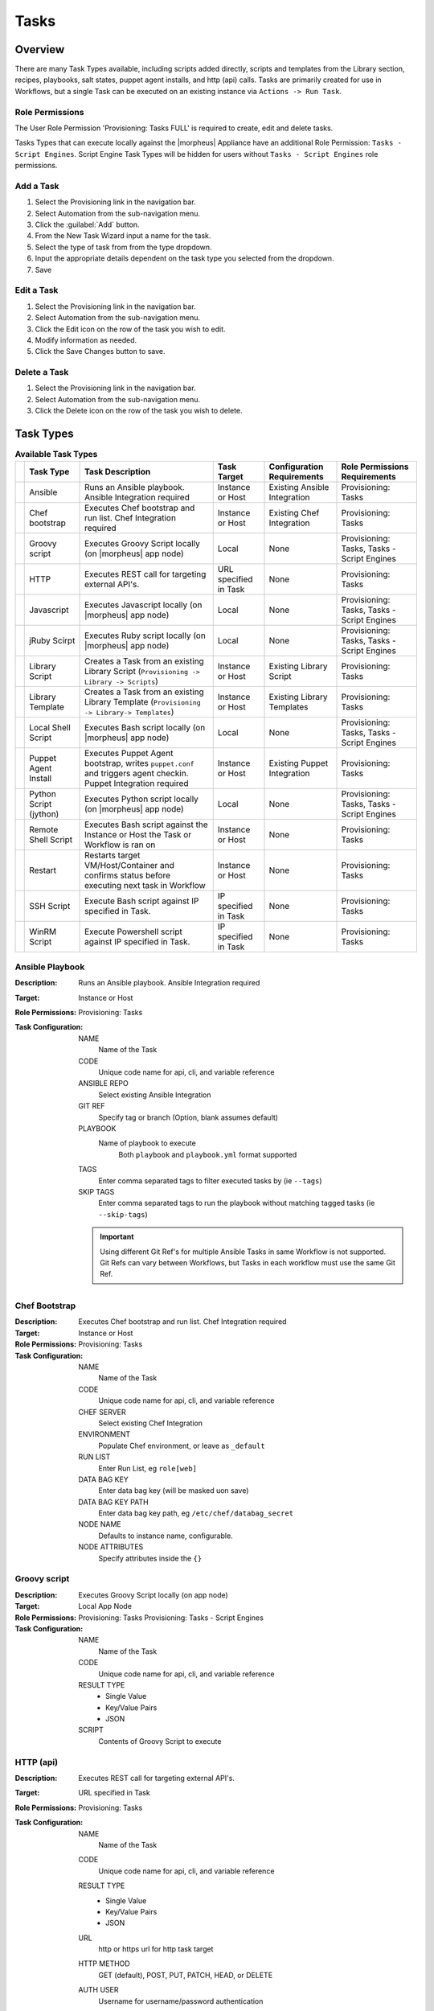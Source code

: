 Tasks
-----

.. |ansible| image:: /images/automation/tasks/ansible-e488f61cefa223236abd1b40af950439.png
.. |chef| image:: /images/automation/tasks/chef-66ca1aef7d659471d9219530dd576ce9.png
.. |groovy| image:: /images/automation/tasks/groovy-3ae2a0a8a649cf64717fc8b159d6836b.png
.. |http| image:: /images/automation/tasks/http-2d0ab035cb2ee622c520ad3e013e959d.png
.. |javascript| image:: /images/automation/tasks/javascript-1b4151066591cf1150ce76904e63dd04.png
.. |jruby| image:: /images/automation/tasks/jruby-3de7c63116cea7cce4116db537ac2458.png
.. |jython| image:: /images/automation/tasks/jython-842a43046c24ba18f4d78088bce6105f.png
.. |restart| image:: /images/automation/tasks/restart-9fefb1980aa7ff8ecd7f782f19376cda.png
.. |shellscript| image:: /images/automation/tasks/script-501d006c699c8ffbb471e05e1b975005.png
.. |template| image:: /images/automation/tasks/containerTemplate-cd1594dec2fd11d5709e12cb94e22d68.png
.. |ssh| image:: /images/automation/tasks/ssh-ab1b26b75b17c3ef85f99afdadeb0371.png
.. |winrm| image:: /images/automation/tasks/winrm-944c5bdddc2dc53b1c32dda533a09ee8.png
.. |libraryscript| image:: /images/automation/tasks/containerScript-5ec043b7a9611549f58ae27d9e9aa88a.png
.. |puppet| image:: /images/automation/tasks/puppet-d39e3a20a47d04a44d6d2a854b2acd65.png
.. |localscript| image:: /images/automation/tasks/localScript-bfbe0063e4e6c35ed1c4e5898c88e007.png

Overview
^^^^^^^^

There are many Task Types available, including scripts added directly, scripts and templates from the Library section, recipes, playbooks, salt states, puppet agent installs, and http (api) calls. Tasks are primarily created for use in Workflows, but a single Task can be executed on an existing instance via ``Actions -> Run Task``.

Role Permissions
````````````````

The User Role Permission 'Provisioning: Tasks  FULL' is required to create, edit and delete tasks.

Tasks Types that can execute locally against the |morpheus| Appliance have an additional Role Permission: ``Tasks - Script Engines``. Script Engine Task Types will be hidden for users without ``Tasks - Script Engines`` role permissions.

Add a Task
``````````

#. Select the Provisioning link in the navigation bar.
#. Select Automation from the sub-navigation menu.
#. Click the :guilabel:`Add` button.
#. From the New Task Wizard input a name for the task.
#. Select the type of task from from the type dropdown.
#. Input the appropriate details dependent on the task type you selected from the dropdown.
#. Save

Edit a Task
```````````

#. Select the Provisioning link in the navigation bar.
#. Select Automation from the sub-navigation menu.
#. Click the Edit icon on the row of the task you wish to edit.
#. Modify information as needed.
#. Click the Save Changes button to save.

Delete a Task
`````````````

#. Select the Provisioning link in the navigation bar.
#. Select Automation from the sub-navigation menu.
#. Click the Delete icon on the row of the task you wish to delete.

Task Types
^^^^^^^^^^

.. list-table:: **Available Task Types**
   :header-rows: 1

   * -
     - Task Type
     - Task Description
     - Task Target
     - Configuration Requirements
     - Role Permissions Requirements
   * - |ansible|
     - Ansible
     - Runs an Ansible playbook. Ansible Integration required
     - Instance or Host
     - Existing Ansible Integration
     - Provisioning: Tasks
   * - |chef|
     - Chef bootstrap
     - Executes Chef bootstrap and run list. Chef Integration required
     - Instance or Host
     - Existing Chef Integration
     - Provisioning: Tasks
   * - |groovy|
     - Groovy script
     - Executes Groovy Script locally (on |morpheus| app node)
     - Local
     - None
     - Provisioning: Tasks, Tasks - Script Engines
   * - |http|
     - HTTP
     - Executes REST call for targeting external API's.
     - URL specified in Task
     - None
     - Provisioning: Tasks
   * - |javascript|
     - Javascript
     - Executes Javascript locally (on |morpheus| app node)
     - Local
     - None
     - Provisioning: Tasks, Tasks - Script Engines
   * - |jruby|
     - jRuby Scirpt
     - Executes Ruby script locally (on |morpheus| app node)
     - Local
     - None
     - Provisioning: Tasks, Tasks - Script Engines
   * - |libraryscript|
     - Library Script
     - Creates a Task from an existing Library Script (``Provisioning -> Library -> Scripts``)
     - Instance or Host
     - Existing Library Script
     - Provisioning: Tasks
   * - |template|
     - Library Template
     - Creates a Task from an existing Library Template (``Provisioning -> Library-> Templates``)
     - Instance or Host
     - Existing Library Templates
     - Provisioning: Tasks
   * - |localscript|
     - Local Shell Script
     - Executes Bash script locally (on |morpheus| app node)
     - Local
     - None
     - Provisioning: Tasks, Tasks - Script Engines
   * - |puppet|
     - Puppet Agent Install
     - Executes Puppet Agent bootstrap, writes ``puppet.conf`` and triggers agent checkin. Puppet Integration required
     - Instance or Host
     - Existing Puppet Integration
     - Provisioning: Tasks
   * - |jython|
     - Python Script (jython)
     - Executes Python script locally (on |morpheus| app node)
     - Local
     - None
     - Provisioning: Tasks, Tasks - Script Engines
   * - |shellscript|
     - Remote Shell Script
     - Executes Bash script against the Instance or Host the Task or Workflow is ran on
     - Instance or Host
     - None
     - Provisioning: Tasks
   * - |restart|
     - Restart
     - Restarts target VM/Host/Container and confirms status before executing next task in Workflow
     - Instance or Host
     - None
     - Provisioning: Tasks
   * - |ssh|
     - SSH Script
     - Execute Bash script against IP specified in Task.
     - IP specified in Task
     - None
     - Provisioning: Tasks
   * - |winrm|
     - WinRM Script
     - Execute Powershell script against IP specified in Task.
     - IP specified in Task
     - None
     - Provisioning: Tasks


|ansible| Ansible Playbook
``````````````````````````````````
:Description:
  Runs an Ansible playbook. Ansible Integration required
:Target:
  Instance or Host
:Role Permissions:
  Provisioning: Tasks
:Task Configuration:
   NAME
     Name of the Task
   CODE
     Unique code name for api, cli, and variable reference
   ANSIBLE REPO
    Select existing Ansible Integration
   GIT REF
    Specify tag or branch (Option, blank assumes default)
   PLAYBOOK
    Name of playbook to execute
       Both ``playbook`` and ``playbook.yml`` format supported
   TAGS
    Enter comma separated tags to filter executed tasks by (ie ``--tags``)
   SKIP TAGS
    Enter comma separated tags to run the playbook without matching tagged tasks (ie ``--skip-tags``)

   .. IMPORTANT:: Using different Git Ref's for multiple Ansible Tasks in same Workflow is not supported. Git Refs can vary between Workflows, but Tasks in each workflow must use the same Git Ref.

|chef| Chef Bootstrap
````````````````````````````
:Description:
  Executes Chef bootstrap and run list. Chef Integration required
:Target:
  Instance or Host
:Role Permissions:
  Provisioning: Tasks
:Task Configuration:
  NAME
   Name of the Task
  CODE
    Unique code name for api, cli, and variable reference
  CHEF SERVER
    Select existing Chef Integration
  ENVIRONMENT
    Populate Chef environment, or leave as ``_default``
  RUN LIST
    Enter Run List, eg ``role[web]``
  DATA BAG KEY
    Enter data bag key (will be masked uon save)
  DATA BAG KEY PATH
    Enter data bag key path, eg ``/etc/chef/databag_secret``
  NODE NAME
    Defaults to instance name, configurable.
  NODE ATTRIBUTES
    Specify attributes inside the ``{}``


|groovy| Groovy script
```````````````````````
:Description:
  Executes Groovy Script locally (on app node)
:Target:
  Local App Node
:Role Permissions:
  Provisioning: Tasks
  Provisioning: Tasks - Script Engines
:Task Configuration:
  NAME
    Name of the Task
  CODE
    Unique code name for api, cli, and variable reference
  RESULT TYPE
    - Single Value
    - Key/Value Pairs
    - JSON
  SCRIPT
    Contents of Groovy Script to execute


|http| HTTP (api)
```````````````````
:Description:
  Executes REST call for targeting external API's.
:Target:
  URL specified in Task
:Role Permissions:
  Provisioning: Tasks
:Task Configuration:
  NAME
    Name of the Task
  CODE
    Unique code name for api, cli, and variable reference
  RESULT TYPE
    - Single Value
    - Key/Value Pairs
    - JSON
  URL
    http or https url for http task target
  HTTP METHOD
    GET (default), POST, PUT, PATCH, HEAD, or DELETE
  AUTH USER
    Username for username/password authentication
  PASSWORD
    Password for username/password authentication
  BODY
    Request Body
  HTTP HEADERS
    Enter requests headers
      .. list-table:: **Http Header examples**

         * - Authorization
           - Bearer `token`
         * - Content-Type
           - application/json

|javascript| Javascript
```````````````````````
:Description:
  Executes Javascript locally (on app node)
:Target:
  Local App Node
:Role Permissions:
  Provisioning: Tasks
  Provisioning: Tasks - Script Engines
:Task Configuration:
  NAME
    Name of the Task
  CODE
    Unique code name for api, cli, and variable reference
  RESULT TYPE
    - Single Value
    - Key/Value Pairs
    - JSON
  SCRIPT
    Contents of Javascript to execute


|jruby| jRuby Script
````````````````````````````
:Description:
  Executes Ruby script locally (on app node)
:Target:
  Local App Node
:Role Permissions:
  Provisioning: Tasks
  Provisioning: Tasks - Script Engines
:Task Configuration:
  NAME
    Name of the Task
  CODE
    Unique code name for api, cli, and variable reference
  RESULT TYPE
    - Single Value
    - Key/Value Pairs
    - JSON
  SCRIPT
    Contents of jRuby Script to execute


|libraryscript| Library Script
```````````````````````````````
:Description:
  Creates a Task for an existing Library Script (``Provisioning -> Library -> Scripts``)
:Target:
  Instance or Host
:Role Permissions:
  Provisioning: Tasks
:Task Configuration:
  NAME
    Name of the Task
  CODE
    Unique code name for api, cli, and variable reference
  RESULT TYPE
    - Single Value
    - Key/Value Pairs
    - JSON
  SCRIPT
    Search for and select existing Library Script

|template| Library Template
```````````````````````````````
:Description:
  Creates a Task for an existing Library Template (``Provisioning -> Library-> Templates``)
:Target:
  Instance or Host
:Role Permissions:
  Provisioning: Tasks
:Task Configuration:
  NAME
    Name of the Task
  CODE
    Unique code name for api, cli, and variable reference
  TEMPLATE
    Search for and select existing Library Template

|localscript| Local Shell Script
`````````````````````````````````
:Description:
  Executes Bash script locally (on |morpheus| app node)
:Target:
  Local App Node
:Role Permissions:
  Provisioning: Tasks
  Provisioning: Tasks - Script Engines
:Task Configuration:
  NAME
    Name of the Task
  CODE
    Unique code name for api, cli, and variable reference
  RESULT TYPE
    - Single Value
    - Key/Value Pairs
    - JSON
  GIT REPO
    Select a Git Repo which can be referenced in the Script.
  GIT REF
    Specify git ref such as branch
  SCRIPT
    Bash Script to execute. If a Git Repo is specified, files in the repo can be called in the script.

|puppet| Puppet Agent Install
```````````````````````````````````
:Description:
  Executes Puppet Agent bootstrap, writes ``puppet.conf`` and triggers agent checkin. Puppet Integration required
:Target:
  Instance or Host
:Role Permissions:
  Provisioning: Tasks
:Task Configuration:
  NAME
    Name of the Task
  PUPPET MASTER
    Select Puppet Master from existing Puppet Integration
  PUPPET NODE NAME
    Enter Puppet Node Name. Variables supported eg. ``"<%= instance.name %>"``
  PUPPET ENVIRONMENT
    Enter Puppet Env. eg. ``production``


|jython| Python Script (jython)
`````````````````````````````````````
:Description:
  Executes Python script locally (on app node)
:Target:
  Local App Node
:Role Permissions:
  Provisioning: Tasks
  Provisioning: Tasks - Script Engines
:Task Configuration:
  NAME
    Name of the Task
  CODE
    Unique code name for api, cli, and variable reference
  TYPE
    Python Script (jython)
  RESULT TYPE
    - Single Value
    - Key/Value Pairs
    - JSON
  SCRIPT
    Python Script (jython) Script to execute

|shellscript| Remote Shell Script
``````````````````````````````````
:Description:
  Executes Bash script against the Instance or Host the Task or Workflow is ran on
:Target:
  Instance or Host
:Role Permissions:
  Provisioning: Tasks
:Task Configuration:
  NAME
    Name of the Task
  CODE
    Unique code name for api, cli, and variable reference
  RESULT TYPE
    - Single Value
    - Key/Value Pairs
    - JSON
  SCRIPT
    Enter Bash Script to execute

|restart| Restart
``````````````````````
:Description:
  Specifically for use in Workflows after a task that requires a restart, the Restart task executes a restart on the target Instance or Host. Morpheus will wait until the restart is complete to execute the next task in the workflow phase.
:Target:
  Instance or Host
:Role Permissions:
  Provisioning: Tasks
:Task Configuration:
  NAME
    Name of the Task
  CODE
    Unique code name for api, cli, and variable reference

|ssh| SSH Script
`````````````````````````
:Description:
  Execute Bash script against IP specified in Task.
:Target:
  IP specified in Task
:Role Permissions:
  Provisioning: Tasks
:Task Configuration:
  NAME
    Name of the Task
  CODE
    Unique code name for api, cli, and variable reference
  RESULT TYPE
    - Single Value
    - Key/Value Pairs
    - JSON
  IP ADDRESS
    IP Address of the ssh task target
  PORT
    SSH port for ssh task target (22 default)
  KEY
    Select existing Keypair for key auth
  USERNAME
    Username for ssh task target
  PASSWORD
    Password for ssh task target
  SCRIPT
    Enter Bash Script to execute


WinRM Script
````````````
|winrm|

:Description:
  Execute Powershell script against IP specified in Task.
:Target:
  IP specified in Task
:Role Permissions:
  Provisioning: Tasks
:Task Configuration:
  NAME
    Name of the Task
  CODE
    Unique code name for api, cli, and variable reference
  RESULT TYPE
    - Single Value
    - Key/Value Pairs
    - JSON
  IP ADDRESS
    IP Address of the WinRM task target
  PORT
    SSH port for WinRM task target (5985 default)
  USERNAME
    Username for WinRM task target
  PASSWORD
    Password for WinRM task target
  SCRIPT
    Enter Script to execute


Task Results
^^^^^^^^^^^^

Overview
`````````
Task Results allow Tasks to use the output from preceding Tasks in the same Workflow via results variables. 

Configure Tasks
```````````````
In script type tasks, if ``RESULT TYPE`` is set, |morpheus| will store the Task's output as a variable.

Results Types
`````````````

- Single Value
   Entire task output is stored in ``<%=results.taskCode%>`` or ``<%=results["Task Name"]%>`` variable.
- Key/Value pairs
   Expects ``key=value,key=value`` output. Entire task output is available with ``<%=results.taskCode%>`` or ``<%=results["Task Name"]%>`` variable (output inside ``[]``). Individual Values are avilable with ``<%=results.taskCode.key%>`` variables.
- JSON
   Expects ``key:value,key:value`` json formatted output. Entire task output is available with ``<%=results.taskCode%>`` or ``<%=results["Task Name"]%>`` variable (output inside ``[]``). Individual Values are avilable with ``<%=results.taskCode.key%>`` variables.

.. IMPORTANT:: The entire output of a script is treated as results, not just the last line. Ensure formatting is correct for the appropriate result type. For example, if Results Type is ``json`` and the output is not fully json compatible, the result would not return properly.

Examples
````````

:Single Value using Task Code:
  Source Task Config
    NAME
      Var Code (single)
    CODE
      single
    RESULT TYPE
      Single Value
    SCRIPT
      ``echo "string value"``
  Source Task Output
    ``string value``
  Results Task using task code in variable
    Results Task Script
      ``echo "single: <%=results.single%>"``
    Results Task Output
      ``single: string value``

:Single Value using Task Name:
  Source Task Config
    NAME
      Var Code
    CODE
      none
    RESULT TYPE
      Single Value
    SCRIPT
      ``echo "string value"``
  Source Task Output
    ``string value``
  Results Task using task name in variable
    Results Task Script
      ``echo "task name: <%=results["Var Code"]%>"``
    Results Task Output
      ``task name: test value``


:Key/Value Pairs:
  Source Task Config
    NAME
      Var Code (keyval)
    CODE
      keyval
    RESULT TYPE
      Key/Value pairs
    SCRIPT
      ``echo "flash=bang,ping=pong"``
  Source Task Output
    ``flash=bang,ping=pong``
  Results Task for all results
    Results Task Script
      ``echo "keyval: <%=results.keyval%>"``
    Results Task Output
      ``keyval: [flash:bang, ping:pong]``
  Results Task for a single value)
    Results Task Script
      ``echo "keyval value: <%=results.keyval.flash%>"``
    Results Task Output
      ``keyval value: bang``

:JSON:
  Source Task Config
    NAME
      Var Code (json)
    CODE
      json
    RESULT TYPE
      JSON
    SCRIPT
      ``echo "{\"ping\":\"pong\",\"flash\":\"bang\"}"``
  Source Task Output
    ``{"ping":"pong","flash":"bang"}``
  Results Task for all results
    Results Task Script
      ``echo "json: <%=results.json%>"``
    Results Task Output
      ``json: [ping:pong, flash:bang]``
  Results Task for a single value
    Results Task Script
      ``echo "json value: <%=results.json.ping%>"``
    Results Task Output
      ``json value: pong``


Results are available for all tasks executed in a workflow. For example, instead of using just one Tasks results in another Task, we can use all of the Task Results from the tasks above in a single task inside a workflow.

:Multiple Task Results:
  Results Task Script
     .. code-block:: bash

        echo "single: <%=results.single%>"
        echo "task name: <%=results["Var Code"]%>"
        echo "keyval: <%=results.keyval%>"
        echo "keyval value: <%=results.keyval.flash%>"
        echo "json: <%=results.json%>"
        echo "json value: <%=results.json.ping%>"

  Results Task Output
     .. code-block:: bash

        single: string value
        task name: string value
        keyval: [flash:bang, ping:pong
        ]
        keyval value: bang
        json: [ping:pong, flash:bang]
        json value: pong
